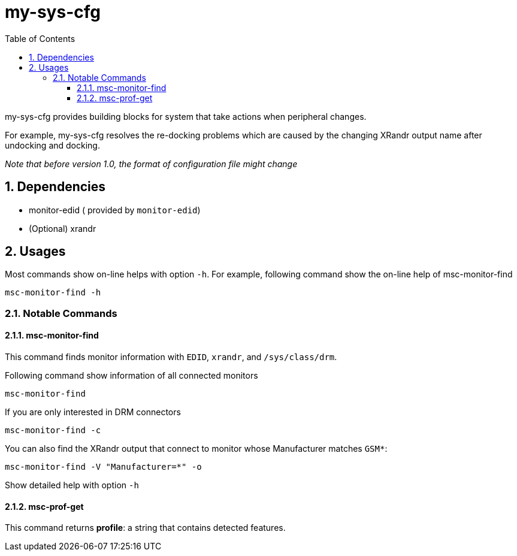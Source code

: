 # my-sys-cfg
:toc:
:toclevels: 3
:sectnums:
:sectnumlevels: 3
:showtitle:

my-sys-cfg provides building blocks for system that take actions when peripheral
changes.

For example, my-sys-cfg resolves the re-docking problems which are caused by
the changing XRandr output name after undocking and docking.

_Note that before version 1.0, the format of configuration file might change_

## Dependencies
 - monitor-edid ( provided by `monitor-edid`)
 - (Optional) xrandr

## Usages
Most commands show on-line helps with option `-h`. For example,
following command show the on-line help of msc-monitor-find

[source,sh]
----
msc-monitor-find -h
----

### Notable Commands
#### msc-monitor-find
This command finds monitor information with `EDID`, `xrandr`,
and `/sys/class/drm`.

Following command show information of all connected monitors
[source,sh]
----
msc-monitor-find
----

If you are only interested in DRM connectors
[source,sh]
----
msc-monitor-find -c
----

You can also find the XRandr output that connect to monitor
whose Manufacturer matches `GSM*`:
[source,sh]
----
msc-monitor-find -V "Manufacturer=*" -o
----

Show detailed help with option `-h`

#### msc-prof-get
This command returns *profile*: a string that contains detected features.